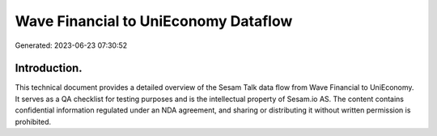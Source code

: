 =====================================
Wave Financial to UniEconomy Dataflow
=====================================

Generated: 2023-06-23 07:30:52

Introduction.
------------

This technical document provides a detailed overview of the Sesam Talk data flow from Wave Financial to UniEconomy. It serves as a QA checklist for testing purposes and is the intellectual property of Sesam.io AS. The content contains confidential information regulated under an NDA agreement, and sharing or distributing it without written permission is prohibited.
